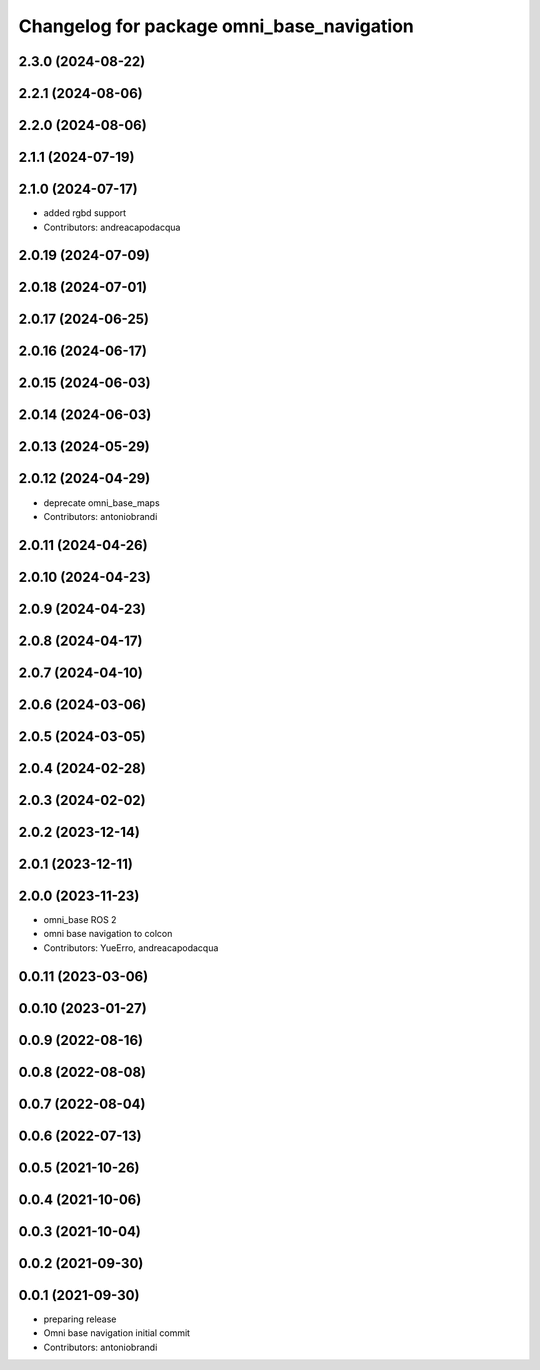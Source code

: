 ^^^^^^^^^^^^^^^^^^^^^^^^^^^^^^^^^^^^^^^^^^
Changelog for package omni_base_navigation
^^^^^^^^^^^^^^^^^^^^^^^^^^^^^^^^^^^^^^^^^^

2.3.0 (2024-08-22)
------------------

2.2.1 (2024-08-06)
------------------

2.2.0 (2024-08-06)
------------------

2.1.1 (2024-07-19)
------------------

2.1.0 (2024-07-17)
------------------
* added rgbd support
* Contributors: andreacapodacqua

2.0.19 (2024-07-09)
-------------------

2.0.18 (2024-07-01)
-------------------

2.0.17 (2024-06-25)
-------------------

2.0.16 (2024-06-17)
-------------------

2.0.15 (2024-06-03)
-------------------

2.0.14 (2024-06-03)
-------------------

2.0.13 (2024-05-29)
-------------------

2.0.12 (2024-04-29)
-------------------
* deprecate omni_base_maps
* Contributors: antoniobrandi

2.0.11 (2024-04-26)
-------------------

2.0.10 (2024-04-23)
-------------------

2.0.9 (2024-04-23)
------------------

2.0.8 (2024-04-17)
------------------

2.0.7 (2024-04-10)
------------------

2.0.6 (2024-03-06)
------------------

2.0.5 (2024-03-05)
------------------

2.0.4 (2024-02-28)
------------------

2.0.3 (2024-02-02)
------------------

2.0.2 (2023-12-14)
------------------

2.0.1 (2023-12-11)
------------------

2.0.0 (2023-11-23)
------------------
* omni_base ROS 2
* omni base navigation to colcon
* Contributors: YueErro, andreacapodacqua

0.0.11 (2023-03-06)
-------------------

0.0.10 (2023-01-27)
-------------------

0.0.9 (2022-08-16)
------------------

0.0.8 (2022-08-08)
------------------

0.0.7 (2022-08-04)
------------------

0.0.6 (2022-07-13)
------------------

0.0.5 (2021-10-26)
------------------

0.0.4 (2021-10-06)
------------------

0.0.3 (2021-10-04)
------------------

0.0.2 (2021-09-30)
------------------

0.0.1 (2021-09-30)
------------------
* preparing release
* Omni base navigation initial commit
* Contributors: antoniobrandi
